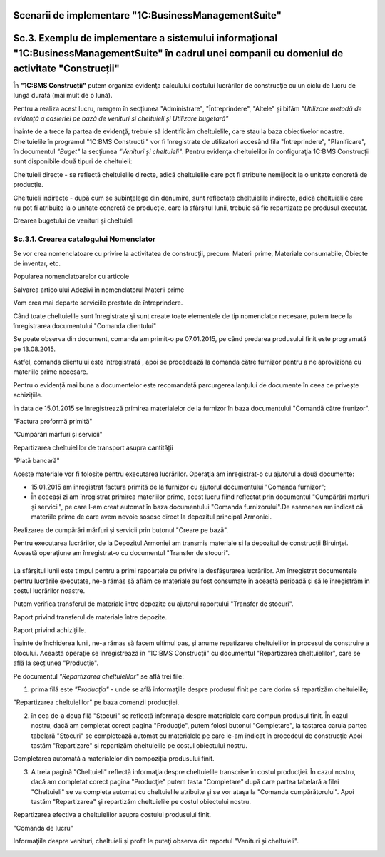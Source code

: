 Scenarii de implementare "1C:BusinessManagementSuite"
=======================================================

Sc.3. Exemplu de implementare a sistemului informațional "1C:BusinessManagementSuite" în cadrul unei companii cu domeniul de activitate "Construcții"
=====================================================================================================================================================

În **"1C:BMS Construcții"** putem organiza evidenţa calculului costului lucrărilor de construcţie cu un ciclu de lucru de lungă durată (mai mult de o lună).

Pentru a realiza acest lucru, mergem în secțiunea "Administrare", "Întreprindere", "Altele" și bifăm *"Utilizare metodă de evidență a casieriei pe bază de venituri si cheltuieli și Utilizare bugetară"*

Înainte de a trece la partea de evidenţă, trebuie să identificăm cheltuielile, care stau la baza obiectivelor noastre. Cheltuielile în programul "1C:BMS Constructii" vor fi înregistrate de utilizatori accesând fila "Întreprindere", "Planificare", în documentul *"Buget"* la secțiunea *"Venituri și cheltuieli"*. Pentru evidenţa cheltuielilor în configuraţia 1C:BMS Construcții sunt disponibile două tipuri de cheltuieli:

Cheltuieli directe - se reflectă cheltuielile directe, adică cheltuielile care pot fi atribuite nemijlocit la o unitate concretă de producţie.

Cheltuieli indirecte - după cum se subînţelege din denumire, sunt reflectate cheltuielile indirecte, adică cheltuielile care nu pot fi atribuite la o unitate concretă de producţie, care la sfârşitul lunii, trebuie să fie repartizate pe produsul executat.

Crearea bugetului de venituri și cheltuieli

    |image308|

Sc.3.1. Crearea catalogului Nomenclator
---------------------------------------

Se vor crea nomenclatoare cu privire la activitatea de construcții, precum: Materii prime, Materiale consumabile, Obiecte de inventar, etc.

|image309|

Popularea nomenclatoarelor cu articole

|image310|

Salvarea articolului Adezivi în nomenclatorul Materii prime

|image311|

Vom crea mai departe serviciile prestate de întreprindere.

|image312|

Când toate cheltuielile sunt înregistrate şi sunt create toate elementele de tip nomenclator necesare, putem trece la înregistrarea documentului "Comanda clientului"

|image313|

Se poate observa din document, comanda am primit-o pe 07.01.2015, pe când predarea produsului finit este programată pe 13.08.2015.

Astfel, comanda clientului este întregistrată , apoi se procedează la comanda către furnizor pentru a ne aproviziona cu materiile prime necesare.

Pentru o evidență mai buna a documentelor este recomandată parcurgerea lanțului de documente în ceea ce privește achizițiile.

În data de 15.01.2015 se înregistrează primirea materialelor de la furnizor în baza documentului "Comandă către frunizor".

|image314|

"Factura proformă primită"

|image315|

"Cumpărări mărfuri și servicii"

|image316|

Repartizarea cheltuielilor de transport asupra cantității

|image317|

"Plată bancară"

|image318|

Aceste materiale vor fi folosite pentru executarea lucrărilor. Operaţia am înregistrat-o cu ajutorul a două documente:

- 15.01.2015 am înregistrat factura primită de la furnizor cu ajutorul documentului "Comanda furnizor";

- În aceeași zi am înregistrat primirea materiilor prime, acest lucru fiind reflectat prin documentul "Cumpărări marfuri și servicii", pe care l-am creat automat în baza documentului "Comanda furnizorului".De asemenea am indicat că materiile prime de care avem nevoie sosesc direct la depozitul principal Armoniei.

Realizarea de cumpărări mărfuri și servicii prin butonul "Creare pe bază".

|image319|

Pentru executarea lucrărilor, de la Depozitul Armoniei am transmis materiale și la depozitul de construcții Biruinței. Această operaţiune am înregistrat-o cu documentul "Transfer de stocuri".

|image320|
==========

La sfârșitul lunii este timpul pentru a primi rapoartele cu privire la desfășurarea lucrărilor. Am înregistrat documentele pentru lucrările executate, ne-a rămas să aflăm ce materiale au fost consumate în această perioadă şi să le înregistrăm în costul lucrărilor noastre.

Putem verifica transferul de materiale între depozite cu ajutorul raportului "Transfer de stocuri".

Raport privind transferul de materiale între depozite.

|image321|

Raport privind achizițiile.

|image322|

Înainte de închiderea lunii, ne-a rămas să facem ultimul pas, şi anume repatizarea cheltuielilor in procesul de construire a blocului. Această operaţie se înregistrează în "1C:BMS Construcții" cu documentul "Repartizarea cheltuielilor", care se află la secțiunea "Producţie".

Pe documentul *"Repartizarea cheltuielilor"* se află trei file:

1. prima filă este *"Producţia"* - unde se află informaţiile despre produsul finit pe care dorim să repartizăm cheltuielile;

"Repartizarea cheltuielilor" pe baza comenzii producției.

|image323|

2. în cea de-a doua filă "Stocuri" se reflectă informaţia despre materialele care compun produsul finit. În cazul nostru, dacă am completat corect pagina "Producţie", putem folosi butonul "Completare", la tastarea caruia partea tabelară "Stocuri" se completează automat cu materialele pe care le-am indicat în procedeul de construcție Apoi tastăm "Repartizare" şi repartizăm cheltuielile pe costul obiectului nostru.

Completarea automată a materialelor din compoziția produsului finit.

|image324|

3. A treia pagină "Cheltuieli" reflectă informaţia despre cheltuielile transcrise în costul producţiei. În cazul nostru, dacă am completat corect pagina "Producţie" putem tasta "Completare" după care partea tabelară a filei "Cheltuieli" se va completa automat cu cheltuielile atribuite şi se vor ataşa la "Comanda cumpărătorului". Apoi tastăm "Repartizarea" şi repartizăm cheltuielile pe costul obiectului nostru.

Repartizarea efectiva a cheltuielilor asupra costului produsului finit.

|image325|

"Comanda de lucru"

Informaţiile despre venituri, cheltuieli și profit le puteţi observa din raportul "Venituri și cheltuieli".

|image326|

.. |image308| image:: media/image309.png
   :width: 6.66038in
   :height: 4.26415in
.. |image309| image:: media/image310.png
   :width: 6.368in
   :height: 2.392in
.. |image310| image:: media/image311.png
   :width: 6.08in
   :height: 3.624in
.. |image311| image:: media/image312.png
   :width: 6.92in
   :height: 2.824in
.. |image312| image:: media/image313.png
   :width: 6.312in
   :height: 3.13586in
.. |image313| image:: media/image314.png
   :width: 6.648in
   :height: 3.872in
.. |image314| image:: media/image315.png
   :width: 6.68383in
   :height: 4.0283in
.. |image315| image:: media/image316.png
   :width: 6.91122in
   :height: 3.78302in
.. |image316| image:: media/image317.png
   :width: 6.88958in
   :height: 3.76044in
.. |image317| image:: media/image318.png
   :width: 6.88958in
   :height: 4.16855in
.. |image318| image:: media/image319.png
   :width: 6.87531in
   :height: 3.67925in
.. |image319| image:: media/image320.png
   :width: 6.54717in
   :height: 3.8198in
.. |image320| image:: media/image321.png
   :width: 6.8552in
   :height: 3.592in
.. |image321| image:: media/image322.png
   :width: 5.62264in
   :height: 3.54182in
.. |image322| image:: media/image323.png
   :width: 6.88958in
   :height: 3.80429in
.. |image323| image:: media/image324.png
   :width: 6.88958in
   :height: 3.51138in
.. |image324| image:: media/image325.png
   :width: 6.66981in
   :height: 4.51663in
.. |image325| image:: media/image326.png
   :width: 6.8543in
   :height: 4.00943in
.. |image326| image:: media/image327.png
   :width: 5.608in
   :height: 2.43876in
